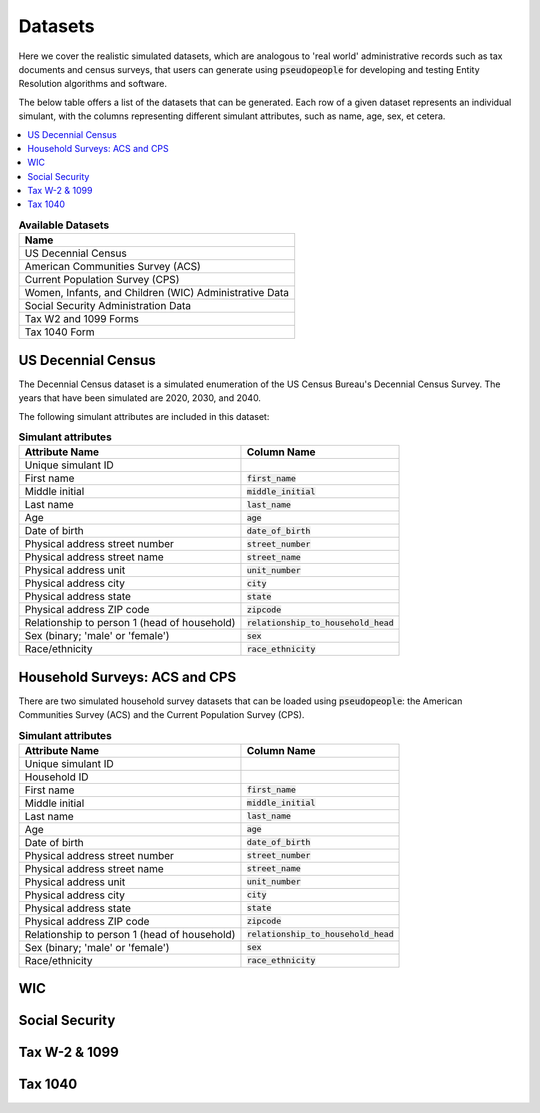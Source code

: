.. _datasets_main:

========
Datasets
========
Here we cover the realistic simulated datasets, which are analogous to 'real world' administrative records such as tax documents
and census surveys, that users can generate using :code:`pseudopeople` for developing and testing Entity Resolution algorithms 
and software.

The below table offers a list of the datasets that can be generated. Each row of a given dataset represents
an individual simulant, with the columns representing different simulant attributes, such as name, age, sex, et cetera.


.. contents::
   :depth: 2
   :local:
   :backlinks: none


.. list-table:: **Available Datasets**
   :header-rows: 1
   :widths: 20

   * - Name
   * - | US Decennial Census
   * - | American Communities Survey (ACS)
   * - | Current Population Survey (CPS)
   * - | Women, Infants, and Children (WIC) Administrative Data
   * - | Social Security Administration Data
   * - | Tax W2 and 1099 Forms
   * - | Tax 1040 Form


US Decennial Census
-------------------
The Decennial Census dataset is a simulated enumeration of the US Census Bureau's Decennial Census Survey. The years
that have been simulated are 2020, 2030, and 2040.

The following simulant attributes are included in this dataset:

.. list-table:: **Simulant attributes**
   :header-rows: 1

   * - Attribute Name
     - Column Name    
   * - Unique simulant ID
     - 
   * - First name
     - :code:`first_name`
   * - Middle initial
     - :code:`middle_initial`
   * - Last name
     - :code:`last_name`
   * - Age
     - :code:`age`  
   * - Date of birth
     - :code:`date_of_birth`
   * - Physical address street number
     - :code:`street_number`
   * - Physical address street name
     - :code:`street_name`
   * - Physical address unit
     - :code:`unit_number`
   * - Physical address city
     - :code:`city`    
   * - Physical address state
     - :code:`state`  
   * - Physical address ZIP code
     - :code:`zipcode`
   * - Relationship to person 1 (head of household)
     - :code:`relationship_to_household_head` 
   * - Sex (binary; 'male' or 'female')
     - :code:`sex`  
   * - Race/ethnicity
     - :code:`race_ethnicity` 

Household Surveys: ACS and CPS
------------------------------
There are two simulated household survey datasets that can be loaded using :code:`pseudopeople`: the American
Communities Survey (ACS) and the Current Population Survey (CPS). 

.. list-table:: **Simulant attributes**
   :header-rows: 1

   * - Attribute Name
     - Column Name
   * - Unique simulant ID
     - 
   * - Household ID 
     -  
   * - First name
     - :code:`first_name`
   * - Middle initial
     - :code:`middle_initial`
   * - Last name
     - :code:`last_name`
   * - Age
     - :code:`age`  
   * - Date of birth
     - :code:`date_of_birth`
   * - Physical address street number
     - :code:`street_number`
   * - Physical address street name
     - :code:`street_name`
   * - Physical address unit
     - :code:`unit_number`
   * - Physical address city
     - :code:`city`    
   * - Physical address state
     - :code:`state`  
   * - Physical address ZIP code
     - :code:`zipcode`
   * - Relationship to person 1 (head of household)
     - :code:`relationship_to_household_head` 
   * - Sex (binary; 'male' or 'female')
     - :code:`sex`  
   * - Race/ethnicity
     - :code:`race_ethnicity` 

WIC
---


Social Security
---------------


Tax W-2 & 1099
--------------


Tax 1040
--------